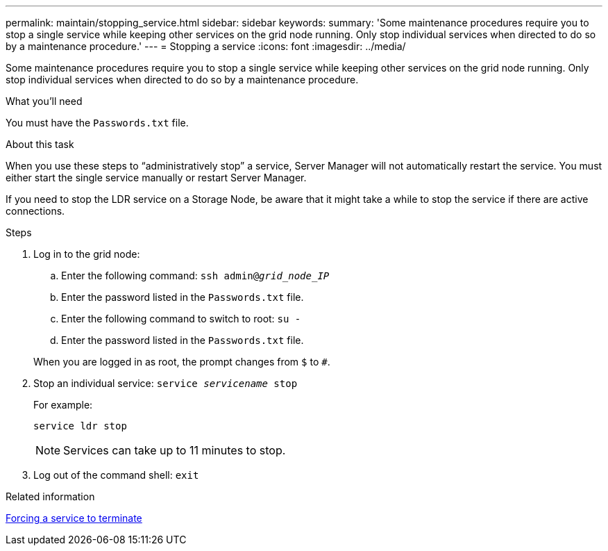 ---
permalink: maintain/stopping_service.html
sidebar: sidebar
keywords:
summary: 'Some maintenance procedures require you to stop a single service while keeping other services on the grid node running. Only stop individual services when directed to do so by a maintenance procedure.'
---
= Stopping a service
:icons: font
:imagesdir: ../media/

[.lead]
Some maintenance procedures require you to stop a single service while keeping other services on the grid node running. Only stop individual services when directed to do so by a maintenance procedure.

.What you'll need

You must have the `Passwords.txt` file.

.About this task

When you use these steps to "`administratively stop`" a service, Server Manager will not automatically restart the service. You must either start the single service manually or restart Server Manager.

If you need to stop the LDR service on a Storage Node, be aware that it might take a while to stop the service if there are active connections.

.Steps

. Log in to the grid node:
 .. Enter the following command: `ssh admin@_grid_node_IP_`
 .. Enter the password listed in the `Passwords.txt` file.
 .. Enter the following command to switch to root: `su -`
 .. Enter the password listed in the `Passwords.txt` file.

+
When you are logged in as root, the prompt changes from `$` to `#`.
. Stop an individual service: `service _servicename_ stop`
+
For example:
+
----
service ldr stop
----
+
NOTE: Services can take up to 11 minutes to stop.

. Log out of the command shell: `exit`

.Related information

xref:forcing_service_to_terminate.adoc[Forcing a service to terminate]

